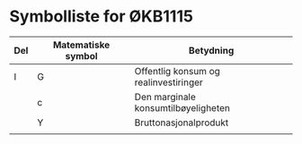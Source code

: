 #+OPTIONS: html-postamble:nil
#+OPTIONS: num:nil
#+OPTIONS: toc:nil
#+TITLE:

* Symbolliste for ØKB1115

| Del | Matematiske symbol | Betydning                             |
|-----+--------------------+---------------------------------------|
| I   | G                  | Offentlig konsum og realinvestiringer |
|     | c                  | Den marginale konsumtilbøyeligheten   |
|     | Y                  | Bruttonasjonalprodukt                 |
|     |                    |                                       |











